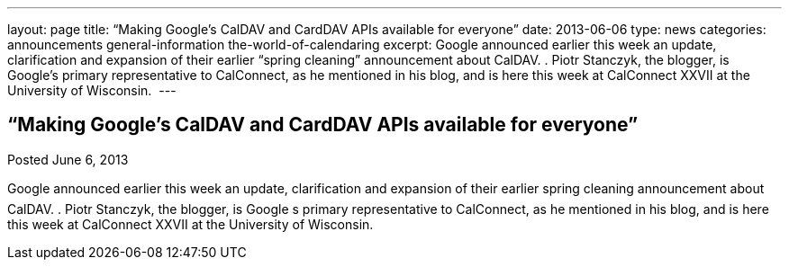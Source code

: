 ---
layout: page
title: “Making Google’s CalDAV and CardDAV APIs available for everyone”
date: 2013-06-06
type: news
categories: announcements general-information the-world-of-calendaring
excerpt: Google announced earlier this week an update, clarification and expansion of their earlier “spring cleaning” announcement about CalDAV. . Piotr Stanczyk, the blogger, is Google’s primary representative to CalConnect, as he mentioned in his blog, and is here this week at CalConnect XXVII at the University of Wisconsin. 
---

== “Making Google’s CalDAV and CardDAV APIs available for everyone”

Posted June 6, 2013 

Google announced earlier this week an update, clarification and expansion of their earlier spring cleaning announcement about CalDAV. . Piotr Stanczyk, the blogger, is Google s primary representative to CalConnect, as he mentioned in his blog, and is here this week at CalConnect XXVII at the University of Wisconsin.&nbsp;



